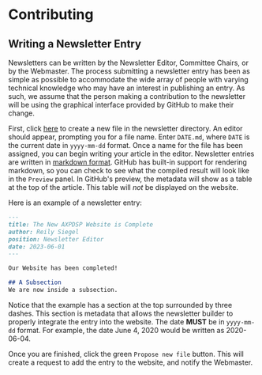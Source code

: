 * Contributing
** Writing a Newsletter Entry
Newsletters can be written by the Newsletter Editor, Committee Chairs, or by the
Webmaster. The process submitting a newsletter entry has been as simple as
possible to accommodate the wide array of people with varying technical knowledge
who may have an interest in publishing an entry. As such, we assume that the
person making a contribution to the newsletter will be using the graphical
interface provided by GitHub to make their change.

First, click [[https://github.com/AXPDSP/axpdsp-site/new/master/newsletter][here]] to create a new file in the newsletter directory. An editor
should appear, prompting you for a file name. Enter ~DATE.md~, where ~DATE~ is
the current date in ~yyyy-mm-dd~ format. Once a name for the file has been
assigned, you can begin writing your article in the editor. Newsletter entries
are written in [[https://www.markdownguide.org/basic-syntax/][markdown format]]. GitHub has built-in support for rendering
markdown, so you can check to see what the compiled result will look like in the
~Preview~ panel. In GitHub's preview, the metadata will show as a table at the
top of the article. This table will /not/ be displayed on the website.

Here is an example of a newsletter entry:
#+begin_src markdown
---
title: The New AXPDSP Website is Complete
author: Reily Siegel
position: Newsletter Editor
date: 2023-06-01
---

Our Website has been completed!

## A Subsection
We are now inside a subsection.
#+end_src

Notice that the example has a section at the top surrounded by three dashes.
This section is metadata that allows the newsletter builder to properly
integrate the entry into the website. The date *MUST* be in ~yyyy-mm-dd~ format.
For example, the date June 4, 2020 would be written as 2020-06-04.

Once you are finished, click the green ~Propose new file~ button. This will
create a request to add the entry to the website, and notify the Webmaster.
